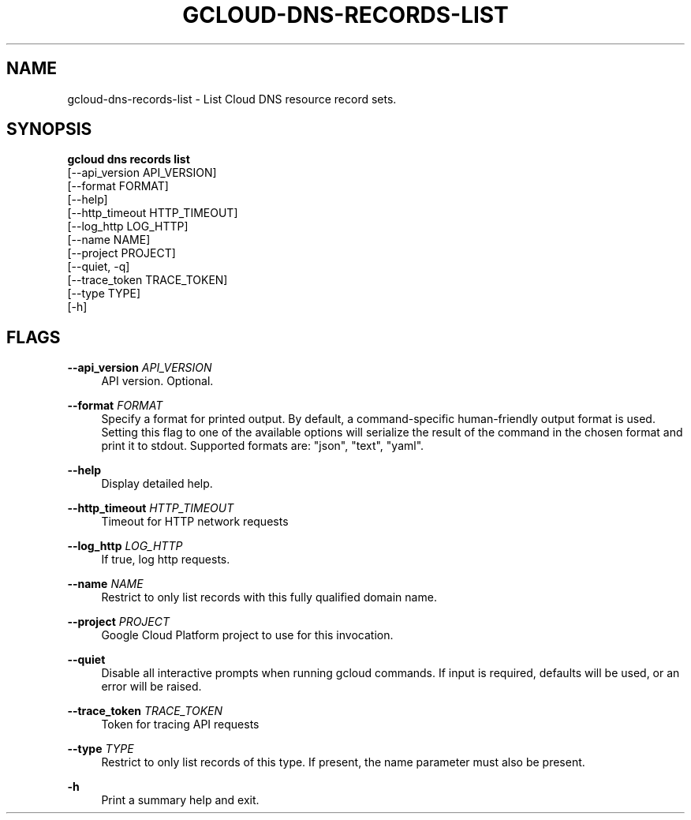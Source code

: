 '\" t
.TH "GCLOUD\-DNS\-RECORDS\-LIST" "1"
.ie \n(.g .ds Aq \(aq
.el       .ds Aq '
.nh
.ad l
.SH "NAME"
gcloud-dns-records-list \- List Cloud DNS resource record sets\&.
.SH "SYNOPSIS"
.sp
.nf
\fBgcloud dns records list\fR
  [\-\-api_version API_VERSION]
  [\-\-format FORMAT]
  [\-\-help]
  [\-\-http_timeout HTTP_TIMEOUT]
  [\-\-log_http LOG_HTTP]
  [\-\-name NAME]
  [\-\-project PROJECT]
  [\-\-quiet, \-q]
  [\-\-trace_token TRACE_TOKEN]
  [\-\-type TYPE]
  [\-h]
.fi
.SH "FLAGS"
.PP
\fB\-\-api_version\fR \fIAPI_VERSION\fR
.RS 4
API version\&. Optional\&.
.RE
.PP
\fB\-\-format\fR \fIFORMAT\fR
.RS 4
Specify a format for printed output\&. By default, a command\-specific human\-friendly output format is used\&. Setting this flag to one of the available options will serialize the result of the command in the chosen format and print it to stdout\&. Supported formats are: "json", "text", "yaml"\&.
.RE
.PP
\fB\-\-help\fR
.RS 4
Display detailed help\&.
.RE
.PP
\fB\-\-http_timeout\fR \fIHTTP_TIMEOUT\fR
.RS 4
Timeout for HTTP network requests
.RE
.PP
\fB\-\-log_http\fR \fILOG_HTTP\fR
.RS 4
If true, log http requests\&.
.RE
.PP
\fB\-\-name\fR \fINAME\fR
.RS 4
Restrict to only list records with this fully qualified domain name\&.
.RE
.PP
\fB\-\-project\fR \fIPROJECT\fR
.RS 4
Google Cloud Platform project to use for this invocation\&.
.RE
.PP
\fB\-\-quiet\fR
.RS 4
Disable all interactive prompts when running gcloud commands\&. If input is required, defaults will be used, or an error will be raised\&.
.RE
.PP
\fB\-\-trace_token\fR \fITRACE_TOKEN\fR
.RS 4
Token for tracing API requests
.RE
.PP
\fB\-\-type\fR \fITYPE\fR
.RS 4
Restrict to only list records of this type\&. If present, the name parameter must also be present\&.
.RE
.PP
\fB\-h\fR
.RS 4
Print a summary help and exit\&.
.RE
